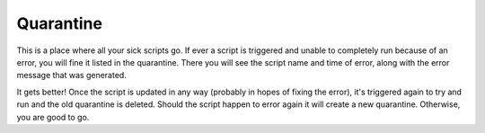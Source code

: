 Quarantine
~~~~~~~~~~

This is a place where all your sick scripts go. If ever a script is triggered and unable to completely run because of an error, you will fine it listed in the quarantine. There you will see the script name and time of error, along with the error message that was generated.

It gets better! Once the script is updated in any way (probably in hopes of fixing the error), it's triggered again to try and run and the old quarantine is deleted. Should the script happen to error again it will create a new quarantine. Otherwise, you are good to go.

